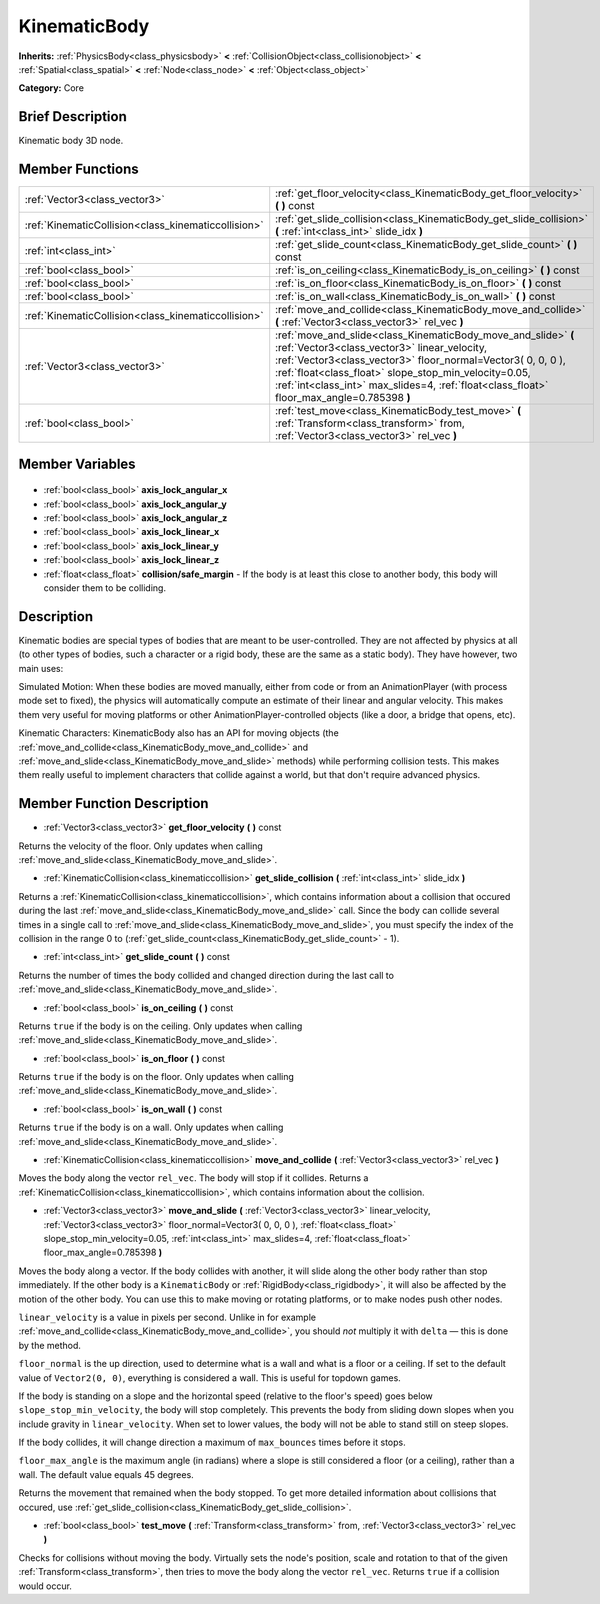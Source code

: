 .. Generated automatically by doc/tools/makerst.py in Godot's source tree.
.. DO NOT EDIT THIS FILE, but the KinematicBody.xml source instead.
.. The source is found in doc/classes or modules/<name>/doc_classes.

.. _class_KinematicBody:

KinematicBody
=============

**Inherits:** :ref:`PhysicsBody<class_physicsbody>` **<** :ref:`CollisionObject<class_collisionobject>` **<** :ref:`Spatial<class_spatial>` **<** :ref:`Node<class_node>` **<** :ref:`Object<class_object>`

**Category:** Core

Brief Description
-----------------

Kinematic body 3D node.

Member Functions
----------------

+------------------------------------------------------+------------------------------------------------------------------------------------------------------------------------------------------------------------------------------------------------------------------------------------------------------------------------------------------------------------------------------------+
| :ref:`Vector3<class_vector3>`                        | :ref:`get_floor_velocity<class_KinematicBody_get_floor_velocity>` **(** **)** const                                                                                                                                                                                                                                                |
+------------------------------------------------------+------------------------------------------------------------------------------------------------------------------------------------------------------------------------------------------------------------------------------------------------------------------------------------------------------------------------------------+
| :ref:`KinematicCollision<class_kinematiccollision>`  | :ref:`get_slide_collision<class_KinematicBody_get_slide_collision>` **(** :ref:`int<class_int>` slide_idx **)**                                                                                                                                                                                                                    |
+------------------------------------------------------+------------------------------------------------------------------------------------------------------------------------------------------------------------------------------------------------------------------------------------------------------------------------------------------------------------------------------------+
| :ref:`int<class_int>`                                | :ref:`get_slide_count<class_KinematicBody_get_slide_count>` **(** **)** const                                                                                                                                                                                                                                                      |
+------------------------------------------------------+------------------------------------------------------------------------------------------------------------------------------------------------------------------------------------------------------------------------------------------------------------------------------------------------------------------------------------+
| :ref:`bool<class_bool>`                              | :ref:`is_on_ceiling<class_KinematicBody_is_on_ceiling>` **(** **)** const                                                                                                                                                                                                                                                          |
+------------------------------------------------------+------------------------------------------------------------------------------------------------------------------------------------------------------------------------------------------------------------------------------------------------------------------------------------------------------------------------------------+
| :ref:`bool<class_bool>`                              | :ref:`is_on_floor<class_KinematicBody_is_on_floor>` **(** **)** const                                                                                                                                                                                                                                                              |
+------------------------------------------------------+------------------------------------------------------------------------------------------------------------------------------------------------------------------------------------------------------------------------------------------------------------------------------------------------------------------------------------+
| :ref:`bool<class_bool>`                              | :ref:`is_on_wall<class_KinematicBody_is_on_wall>` **(** **)** const                                                                                                                                                                                                                                                                |
+------------------------------------------------------+------------------------------------------------------------------------------------------------------------------------------------------------------------------------------------------------------------------------------------------------------------------------------------------------------------------------------------+
| :ref:`KinematicCollision<class_kinematiccollision>`  | :ref:`move_and_collide<class_KinematicBody_move_and_collide>` **(** :ref:`Vector3<class_vector3>` rel_vec **)**                                                                                                                                                                                                                    |
+------------------------------------------------------+------------------------------------------------------------------------------------------------------------------------------------------------------------------------------------------------------------------------------------------------------------------------------------------------------------------------------------+
| :ref:`Vector3<class_vector3>`                        | :ref:`move_and_slide<class_KinematicBody_move_and_slide>` **(** :ref:`Vector3<class_vector3>` linear_velocity, :ref:`Vector3<class_vector3>` floor_normal=Vector3( 0, 0, 0 ), :ref:`float<class_float>` slope_stop_min_velocity=0.05, :ref:`int<class_int>` max_slides=4, :ref:`float<class_float>` floor_max_angle=0.785398 **)** |
+------------------------------------------------------+------------------------------------------------------------------------------------------------------------------------------------------------------------------------------------------------------------------------------------------------------------------------------------------------------------------------------------+
| :ref:`bool<class_bool>`                              | :ref:`test_move<class_KinematicBody_test_move>` **(** :ref:`Transform<class_transform>` from, :ref:`Vector3<class_vector3>` rel_vec **)**                                                                                                                                                                                          |
+------------------------------------------------------+------------------------------------------------------------------------------------------------------------------------------------------------------------------------------------------------------------------------------------------------------------------------------------------------------------------------------------+

Member Variables
----------------

  .. _class_KinematicBody_axis_lock_angular_x:

- :ref:`bool<class_bool>` **axis_lock_angular_x**

  .. _class_KinematicBody_axis_lock_angular_y:

- :ref:`bool<class_bool>` **axis_lock_angular_y**

  .. _class_KinematicBody_axis_lock_angular_z:

- :ref:`bool<class_bool>` **axis_lock_angular_z**

  .. _class_KinematicBody_axis_lock_linear_x:

- :ref:`bool<class_bool>` **axis_lock_linear_x**

  .. _class_KinematicBody_axis_lock_linear_y:

- :ref:`bool<class_bool>` **axis_lock_linear_y**

  .. _class_KinematicBody_axis_lock_linear_z:

- :ref:`bool<class_bool>` **axis_lock_linear_z**

  .. _class_KinematicBody_collision/safe_margin:

- :ref:`float<class_float>` **collision/safe_margin** - If the body is at least this close to another body, this body will consider them to be colliding.


Description
-----------

Kinematic bodies are special types of bodies that are meant to be user-controlled. They are not affected by physics at all (to other types of bodies, such a character or a rigid body, these are the same as a static body). They have however, two main uses:

Simulated Motion: When these bodies are moved manually, either from code or from an AnimationPlayer (with process mode set to fixed), the physics will automatically compute an estimate of their linear and angular velocity. This makes them very useful for moving platforms or other AnimationPlayer-controlled objects (like a door, a bridge that opens, etc).

Kinematic Characters: KinematicBody also has an API for moving objects (the :ref:`move_and_collide<class_KinematicBody_move_and_collide>` and :ref:`move_and_slide<class_KinematicBody_move_and_slide>` methods) while performing collision tests. This makes them really useful to implement characters that collide against a world, but that don't require advanced physics.

Member Function Description
---------------------------

.. _class_KinematicBody_get_floor_velocity:

- :ref:`Vector3<class_vector3>` **get_floor_velocity** **(** **)** const

Returns the velocity of the floor. Only updates when calling :ref:`move_and_slide<class_KinematicBody_move_and_slide>`.

.. _class_KinematicBody_get_slide_collision:

- :ref:`KinematicCollision<class_kinematiccollision>` **get_slide_collision** **(** :ref:`int<class_int>` slide_idx **)**

Returns a :ref:`KinematicCollision<class_kinematiccollision>`, which contains information about a collision that occured during the last :ref:`move_and_slide<class_KinematicBody_move_and_slide>` call. Since the body can collide several times in a single call to :ref:`move_and_slide<class_KinematicBody_move_and_slide>`, you must specify the index of the collision in the range 0 to (:ref:`get_slide_count<class_KinematicBody_get_slide_count>` - 1).

.. _class_KinematicBody_get_slide_count:

- :ref:`int<class_int>` **get_slide_count** **(** **)** const

Returns the number of times the body collided and changed direction during the last call to :ref:`move_and_slide<class_KinematicBody_move_and_slide>`.

.. _class_KinematicBody_is_on_ceiling:

- :ref:`bool<class_bool>` **is_on_ceiling** **(** **)** const

Returns ``true`` if the body is on the ceiling. Only updates when calling :ref:`move_and_slide<class_KinematicBody_move_and_slide>`.

.. _class_KinematicBody_is_on_floor:

- :ref:`bool<class_bool>` **is_on_floor** **(** **)** const

Returns ``true`` if the body is on the floor. Only updates when calling :ref:`move_and_slide<class_KinematicBody_move_and_slide>`.

.. _class_KinematicBody_is_on_wall:

- :ref:`bool<class_bool>` **is_on_wall** **(** **)** const

Returns ``true`` if the body is on a wall. Only updates when calling :ref:`move_and_slide<class_KinematicBody_move_and_slide>`.

.. _class_KinematicBody_move_and_collide:

- :ref:`KinematicCollision<class_kinematiccollision>` **move_and_collide** **(** :ref:`Vector3<class_vector3>` rel_vec **)**

Moves the body along the vector ``rel_vec``. The body will stop if it collides. Returns a :ref:`KinematicCollision<class_kinematiccollision>`, which contains information about the collision.

.. _class_KinematicBody_move_and_slide:

- :ref:`Vector3<class_vector3>` **move_and_slide** **(** :ref:`Vector3<class_vector3>` linear_velocity, :ref:`Vector3<class_vector3>` floor_normal=Vector3( 0, 0, 0 ), :ref:`float<class_float>` slope_stop_min_velocity=0.05, :ref:`int<class_int>` max_slides=4, :ref:`float<class_float>` floor_max_angle=0.785398 **)**

Moves the body along a vector. If the body collides with another, it will slide along the other body rather than stop immediately. If the other body is a ``KinematicBody`` or :ref:`RigidBody<class_rigidbody>`, it will also be affected by the motion of the other body. You can use this to make moving or rotating platforms, or to make nodes push other nodes.

``linear_velocity`` is a value in pixels per second. Unlike in for example :ref:`move_and_collide<class_KinematicBody_move_and_collide>`, you should *not* multiply it with ``delta`` — this is done by the method.

``floor_normal`` is the up direction, used to determine what is a wall and what is a floor or a ceiling. If set to the default value of ``Vector2(0, 0)``, everything is considered a wall. This is useful for topdown games.

If the body is standing on a slope and the horizontal speed (relative to the floor's speed) goes below ``slope_stop_min_velocity``, the body will stop completely. This prevents the body from sliding down slopes when you include gravity in ``linear_velocity``. When set to lower values, the body will not be able to stand still on steep slopes.

If the body collides, it will change direction a maximum of ``max_bounces`` times before it stops.

``floor_max_angle`` is the maximum angle (in radians) where a slope is still considered a floor (or a ceiling), rather than a wall. The default value equals 45 degrees.

Returns the movement that remained when the body stopped. To get more detailed information about collisions that occured, use :ref:`get_slide_collision<class_KinematicBody_get_slide_collision>`.

.. _class_KinematicBody_test_move:

- :ref:`bool<class_bool>` **test_move** **(** :ref:`Transform<class_transform>` from, :ref:`Vector3<class_vector3>` rel_vec **)**

Checks for collisions without moving the body. Virtually sets the node's position, scale and rotation to that of the given :ref:`Transform<class_transform>`, then tries to move the body along the vector ``rel_vec``. Returns ``true`` if a collision would occur.


